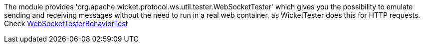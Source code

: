             
The module provides 'org.apache.wicket.protocol.ws.util.tester.WebSocketTester' which gives you the possibility to emulate sending and receiving messages without the need to run in a real web container, as WicketTester does this for HTTP requests.
Check https://github.com/apache/wicket/blob/master/wicket-native-websocket/wicket-native-websocket-core/src/test/java/org/apache/wicket/protocol/ws/util/tester/WebSocketTesterBehaviorTest.java?source=c[WebSocketTesterBehaviorTest]

